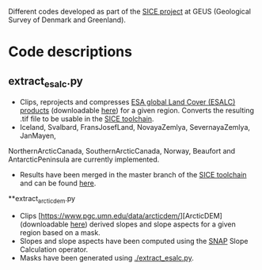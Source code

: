 # SICE_tools
Different codes developed as part of the [[http://snow.geus.dk/][SICE project]] at GEUS (Geological Survey of Denmark and Greenland). 


* Table of Contents                               :toc_2:noexport:
- [[#code_descriptions][Code descriptions]]
  - [[#extract_esalc][extract_esalc.py]]
  - [[#extract_esalc][extract_arcticdem.py]]
  
  

* Code descriptions
** extract_esalc.py
+ Clips, reprojects and compresses [[https://www.esa-landcover-cci.org/?q=node/197][ESA global Land Cover (ESALC) products]] (downloadable [[https://cds.climate.copernicus.eu/cdsapp#!/dataset/satellite-land-cover?tab=form][here]]) for a given region. Converts the resulting .tif file to be usable in the [[https://github.com/mankoff/SICE][SICE toolchain]]. 
+ Iceland, Svalbard, FransJosefLand, NovayaZemlya, SevernayaZemlya, JanMayen, 
NorthernArcticCanada, SouthernArcticCanada, Norway, Beaufort and AntarcticPeninsula 
are currently implemented.
+ Results have been merged in the master branch of the [[https://github.com/mankoff/SICE][SICE toolchain]] and can be found [[https://github.com/mankoff/SICE/tree/master/masks][here]].

**extract_arcticdem.py
+ Clips [https://www.pgc.umn.edu/data/arcticdem/][ArcticDEM] (downloadable [[http://data.pgc.umn.edu/elev/dem/setsm/ArcticDEM/mosaic/v3.0/][here]]) derived slopes and slope aspects for a given region based on a mask. 
+ Slopes and slope aspects have been computed using the [[https://step.esa.int/main/toolboxes/snap/)][SNAP]] Slope Calculation operator. 
+ Masks have been generated using [[./extract_esalc.py]].
